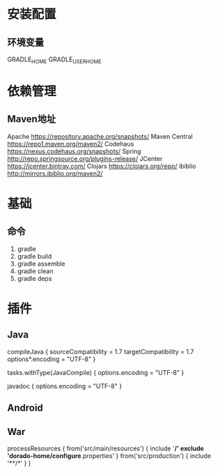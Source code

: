 * 安装配置
** 环境变量
    GRADLE_HOME
    GRADLE_USER_HOME
* 依赖管理
** Maven地址
    Apache        https://repository.apache.org/snapshots/
    Maven Central https://repo1.maven.org/maven2/
    Codehaus     https://nexus.codehaus.org/snapshots/
    Spring       http://repo.springsource.org/plugins-release/
    JCenter https://jcenter.bintray.com/
	Clojars https://clojars.org/repo/
	ibiblio http://mirrors.ibiblio.org/maven2/
* 基础
** 命令
    1. gradle
    2. gradle build
    3. gradle assemble
    4. gradle clean
    5. gradle deps
* 插件
** Java
    compileJava {
        sourceCompatibility = 1.7
        targetCompatibility = 1.7
        options*.encoding = "UTF-8"
    }

    tasks.withType(JavaCompile) {
        options.encoding = "UTF-8"
    }

    javadoc {
        options.encoding = "UTF-8"
    }
** Android
** War
processResources {
    from('src/main/resources') {
        include '**/*'
        exclude 'dorado-home/configure*.properties'
    }
    from('src/production') {
        include '**/*'
    }
}

